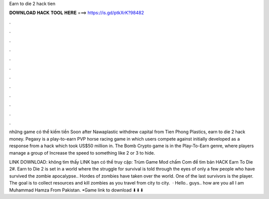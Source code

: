 Earn to die 2 hack tien



𝐃𝐎𝐖𝐍𝐋𝐎𝐀𝐃 𝐇𝐀𝐂𝐊 𝐓𝐎𝐎𝐋 𝐇𝐄𝐑𝐄 ===> https://is.gd/ptkXrK?98482



.



.



.



.



.



.



.



.



.



.



.



.

những game có thể kiếm tiền Soon after Nawaplastic withdrew capital from Tien Phong Plastics, earn to die 2 hack money. Pegaxy is a play-to-earn PVP horse racing game in which users compete against initially developed as a response from a hack which took US$50 million in. The Bomb Crypto game is in the Play-To-Earn genre, where players manage a group of Increase the speed to something like 2 or 3 to hide.

LINK DOWNLOAD:  không tìm thấy LINK bạn có thể truy cập: Trùm Game Mod chấm Com để tìm bản HACK Earn To Die 2#. Earn to Die 2 is set in a world where the struggle for survival is told through the eyes of only a few people who have survived the zombie apocalypse.. Hordes of zombies have taken over the world. One of the last survivors is the player. The goal is to collect resources and kill zombies as you travel from city to city.  · Hello.. guys.. how are you all I am Muhammad Hamza From Pakistan. •Game link to download ⬇⬇⬇
